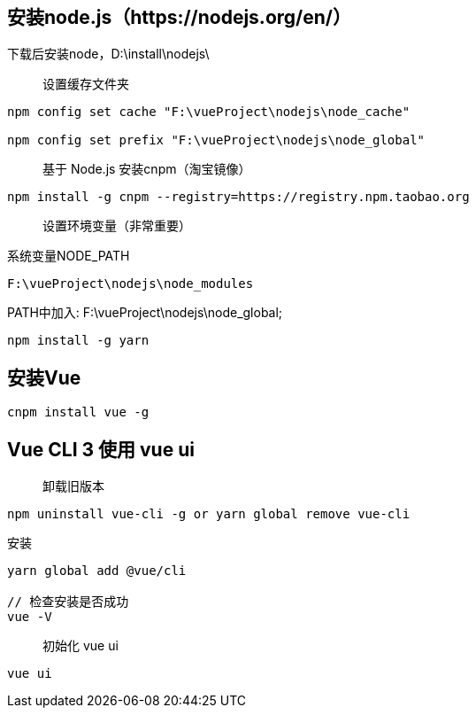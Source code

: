== 安装node.js（https://nodejs.org/en/）

下载后安装node，D:\install\nodejs\

> 设置缓存文件夹

```
npm config set cache "F:\vueProject\nodejs\node_cache"

npm config set prefix "F:\vueProject\nodejs\node_global"
```

> 基于 Node.js 安装cnpm（淘宝镜像）

```
npm install -g cnpm --registry=https://registry.npm.taobao.org
```

> 设置环境变量（非常重要）

系统变量NODE_PATH

```
F:\vueProject\nodejs\node_modules
```

PATH中加入: F:\vueProject\nodejs\node_global;

```
npm install -g yarn
```

== 安装Vue

```
cnpm install vue -g
```

== Vue CLI 3 使用 vue ui

> 卸载旧版本

```
npm uninstall vue-cli -g or yarn global remove vue-cli
```

安装

```
yarn global add @vue/cli

// 检查安装是否成功
vue -V

```

> 初始化 vue ui

```
vue ui
```





